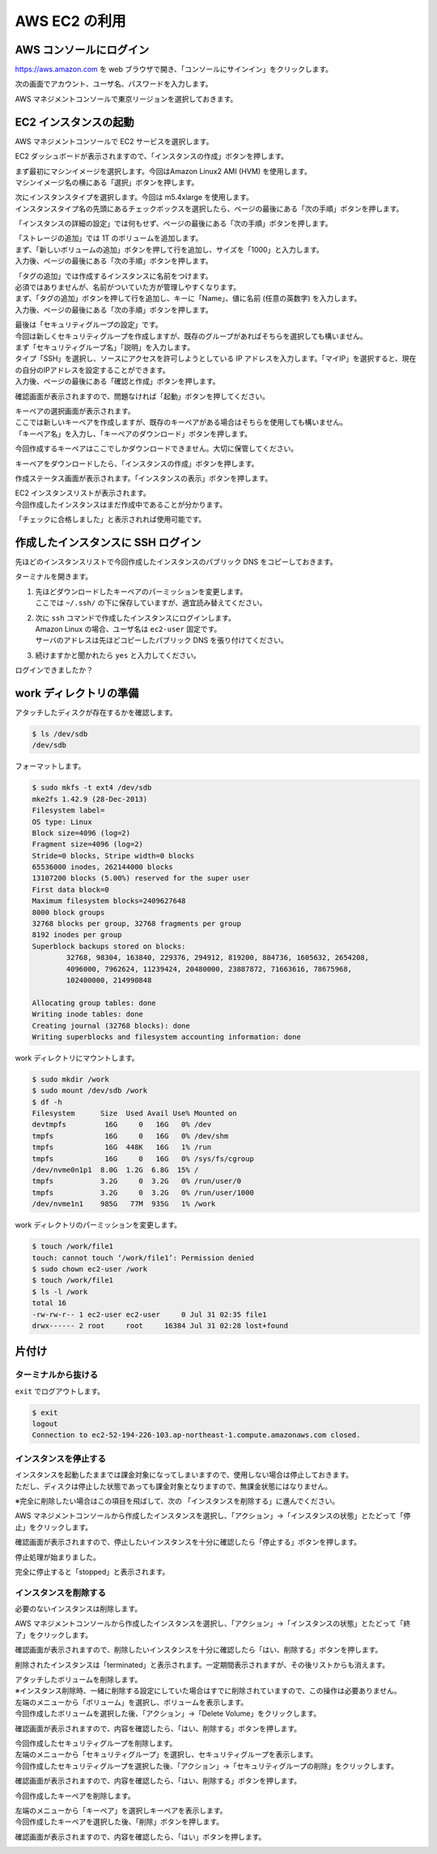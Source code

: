 AWS EC2 の利用
--------------

AWS コンソールにログイン
~~~~~~~~~~~~~~~~~~~~~~~~~~~

https://aws.amazon.com を web
ブラウザで開き、「コンソールにサインイン」をクリックします。

|image31|

次の画面でアカウント、ユーザ名、パスワードを入力します。

|image32|

AWS マネジメントコンソールで東京リージョンを選択しておきます。

|image33|

.. _ec2-インスタンスの起動-1:

EC2 インスタンスの起動
~~~~~~~~~~~~~~~~~~~~~~~~~

AWS マネジメントコンソールで EC2 サービスを選択します。

|image34|

EC2
ダッシュボードが表示されますので、「インスタンスの作成」ボタンを押します。

|image35|

| まず最初にマシンイメージを選択します。今回はAmazon Linux2 AMI (HVM) を使用します。
| マシンイメージ名の横にある「選択」ボタンを押します。

|image36|

| 次にインスタンスタイプを選択します。今回は m5.4xlarge を使用します。
| インスタンスタイプ名の先頭にあるチェックボックスを選択したら、ページの最後にある「次の手順」ボタンを押します。

|image37|

「インスタンスの詳細の設定」では何もせず、ページの最後にある「次の手順」ボタンを押します。

|image38|

| 「ストレージの追加」では 1T のボリュームを追加します。
| まず、「新しいボリュームの追加」ボタンを押して行を追加し、サイズを「1000」と入力します。
| 入力後、ページの最後にある「次の手順」ボタンを押します。

|image39|

| 「タグの追加」では作成するインスタンスに名前をつけます。
| 必須ではありませんが、名前がついていた方が管理しやすくなります。
| まず、「タグの追加」ボタンを押して行を追加し、キーに「Name」、値に名前
  (任意の英数字) を入力します。
| 入力後、ページの最後にある「次の手順」ボタンを押します。

|image40|

| 最後は「セキュリティグループの設定」です。
| 今回は新しくセキュリティグループを作成しますが、既存のグループがあればそちらを選択しても構いません。
| まず「セキュリティグループ名」「説明」を入力します。
| タイプ「SSH」を選択し、ソースにアクセスを許可しようとしている IP アドレスを入力します。「マイIP」を選択すると、現在の自分のIPアドレスを設定することができます。
| 入力後、ページの最後にある「確認と作成」ボタンを押します。

|image41|

確認画面が表示されますので、問題なければ「起動」ボタンを押してください。

|image42|

| キーペアの選択画面が表示されます。
| ここでは新しいキーペアを作成しますが、既存のキーペアがある場合はそちらを使用しても構いません。
| 「キーペア名」を入力し、「キーペアのダウンロード」ボタンを押します。

|image43|

今回作成するキーペアはここでしかダウンロードできません。大切に保管してください。

|image44|

キーペアをダウンロードしたら、「インスタンスの作成」ボタンを押します。

|image45|

作成ステータス画面が表示されます。「インスタンスの表示」ボタンを押します。

|image46|

| EC2 インスタンスリストが表示されます。
| 今回作成したインスタンスはまだ作成中であることが分かります。

|image47|

「チェックに合格しました」と表示されれば使用可能です。

|image48|

作成したインスタンスに SSH ログイン
~~~~~~~~~~~~~~~~~~~~~~~~~~~~~~~~~~~~~~

先ほどのインスタンスリストで今回作成したインスタンスのパブリック DNS
をコピーしておきます。

|image49|

ターミナルを開きます。

1) | 先ほどダウンロードしたキーペアのパーミッションを変更します。
   | ここでは ``~/.ssh/`` の下に保存していますが、適宜読み替えてください。

2) | 次に ``ssh`` コマンドで作成したインスタンスにログインします。
   | Amazon Linux の場合、ユーザ名は ``ec2-user`` 固定です。
   | サーバのアドレスは先ほどコピーしたパブリック DNS を張り付けてください。

3) 続けますかと聞かれたら ``yes`` と入力してください。

|image50|

ログインできましたか？

work ディレクトリの準備
~~~~~~~~~~~~~~~~~~~~~~~~~~

アタッチしたディスクが存在するかを確認します。

.. code:: bash

   $ ls /dev/sdb
   /dev/sdb

フォーマットします。

.. code:: bash

   $ sudo mkfs -t ext4 /dev/sdb
   mke2fs 1.42.9 (28-Dec-2013)
   Filesystem label=
   OS type: Linux
   Block size=4096 (log=2)
   Fragment size=4096 (log=2)
   Stride=0 blocks, Stripe width=0 blocks
   65536000 inodes, 262144000 blocks
   13107200 blocks (5.00%) reserved for the super user
   First data block=0
   Maximum filesystem blocks=2409627648
   8000 block groups
   32768 blocks per group, 32768 fragments per group
   8192 inodes per group
   Superblock backups stored on blocks:
           32768, 98304, 163840, 229376, 294912, 819200, 884736, 1605632, 2654208,
           4096000, 7962624, 11239424, 20480000, 23887872, 71663616, 78675968,
           102400000, 214990848

   Allocating group tables: done
   Writing inode tables: done
   Creating journal (32768 blocks): done
   Writing superblocks and filesystem accounting information: done

work ディレクトリにマウントします。

.. code:: bash

   $ sudo mkdir /work
   $ sudo mount /dev/sdb /work
   $ df -h
   Filesystem      Size  Used Avail Use% Mounted on
   devtmpfs         16G     0   16G   0% /dev
   tmpfs            16G     0   16G   0% /dev/shm
   tmpfs            16G  448K   16G   1% /run
   tmpfs            16G     0   16G   0% /sys/fs/cgroup
   /dev/nvme0n1p1  8.0G  1.2G  6.8G  15% /
   tmpfs           3.2G     0  3.2G   0% /run/user/0
   tmpfs           3.2G     0  3.2G   0% /run/user/1000
   /dev/nvme1n1    985G   77M  935G   1% /work

work ディレクトリのパーミッションを変更します。

.. code:: bash

   $ touch /work/file1
   touch: cannot touch ‘/work/file1’: Permission denied
   $ sudo chown ec2-user /work
   $ touch /work/file1
   $ ls -l /work
   total 16
   -rw-rw-r-- 1 ec2-user ec2-user     0 Jul 31 02:35 file1
   drwx------ 2 root     root     16384 Jul 31 02:28 lost+found

片付け
~~~~~~~~~

ターミナルから抜ける
^^^^^^^^^^^^^^^^^^^^^^^^

``exit`` でログアウトします。

.. code:: bash

   $ exit
   logout
   Connection to ec2-52-194-226-103.ap-northeast-1.compute.amazonaws.com closed.

インスタンスを停止する
^^^^^^^^^^^^^^^^^^^^^^^^^^

| インスタンスを起動したままでは課金対象になってしまいますので、使用しない場合は停止しておきます。
| ただし、ディスクは停止した状態であっても課金対象となりますので、無課金状態にはなりません。

※完全に削除したい場合はこの項目を飛ばして、次の 「インスタンスを削除する」に進んでください。

AWS マネジメントコンソールから作成したインスタンスを選択し、「アクション」→「インスタンスの状態」とたどって「停止」をクリックします。

|image51|

確認画面が表示されますので、停止したいインスタンスを十分に確認したら「停止する」ボタンを押します。

|image52|

停止処理が始まりました。

|image53|

完全に停止すると「stopped」と表示されます。

|image54|

インスタンスを削除する
^^^^^^^^^^^^^^^^^^^^^^^^^^

必要のないインスタンスは削除します。

AWS
マネジメントコンソールから作成したインスタンスを選択し、「アクション」→「インスタンスの状態」とたどって「終了」をクリックします。

|image55|

確認画面が表示されますので、削除したいインスタンスを十分に確認したら「はい、削除する」ボタンを押します。

|image56|

削除されたインスタンスは「terminated」と表示されます。一定期間表示されますが、その後リストからも消えます。

|image57|

| アタッチしたボリュームを削除します。
| ※インスタンス削除時、一緒に削除する設定にしていた場合はすでに削除されていますので、この操作は必要ありません。

| 左端のメニューから「ボリューム」を選択し、ボリュームを表示します。
| 今回作成したボリュームを選択した後、「アクション」→「Delete
  Volume」をクリックします。

|image58|

確認画面が表示されますので、内容を確認したら、「はい、削除する」ボタンを押します。

|image59|

| 今回作成したセキュリティグループを削除します。

| 左端のメニューから「セキュリティグループ」を選択し、セキュリティグループを表示します。
| 今回作成したセキュリティグループを選択した後、「アクション」→「セキュリティグループの削除」をクリックします。

|image60|

確認画面が表示されますので、内容を確認したら、「はい、削除する」ボタンを押します。

|image61|

今回作成したキーペアを削除します。

| 左端のメニューから「キーペア」を選択しキーペアを表示します。
| 今回作成したキーペアを選択した後、「削除」ボタンを押します。

|image62|

確認画面が表示されますので、内容を確認したら、「はい」ボタンを押します。

|image63|

.. |image31| image:: ../image/ec2_1.PNG
.. |image32| image:: ../image/ec2_2.PNG
.. |image33| image:: ../image/ec2_3.PNG
.. |image34| image:: ../image/ec2_4.PNG
.. |image35| image:: ../image/ec2_5.PNG
.. |image36| image:: ../image/ec2_6.PNG
.. |image37| image:: ../image/ec2_7.PNG
.. |image38| image:: ../image/ec2_8.PNG
.. |image39| image:: ../image/ec2_9.PNG
.. |image40| image:: ../image/ec2_10.PNG
.. |image41| image:: ../image/ec2_11.PNG
.. |image42| image:: ../image/ec2_12.PNG
.. |image43| image:: ../image/ec2_13.PNG
.. |image44| image:: ../image/ec2_14.PNG
.. |image45| image:: ../image/ec2_15.PNG
.. |image46| image:: ../image/ec2_16.PNG
.. |image47| image:: ../image/ec2_17.PNG
.. |image48| image:: ../image/ec2_18.PNG
.. |image49| image:: ../image/ec2_19.PNG
.. |image50| image:: ../image/ec2_20.PNG
.. |image51| image:: ../image/ec2_21.PNG
.. |image52| image:: ../image/ec2_22.PNG
.. |image53| image:: ../image/ec2_23.PNG
.. |image54| image:: ../image/ec2_24.PNG
.. |image55| image:: ../image/ec2_25.PNG
.. |image56| image:: ../image/ec2_26.PNG
.. |image57| image:: ../image/ec2_27.PNG
.. |image58| image:: ../image/ec2_32.PNG
.. |image59| image:: ../image/ec2_33.PNG
.. |image60| image:: ../image/ec2_28.PNG
.. |image61| image:: ../image/ec2_29.PNG
.. |image62| image:: ../image/ec2_30.PNG
.. |image63| image:: ../image/ec2_31.PNG

